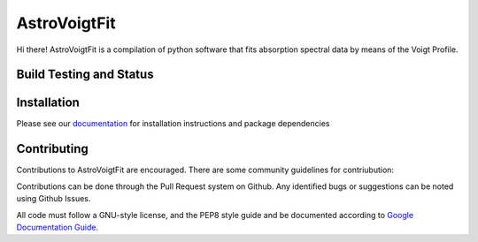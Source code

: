 =============
AstroVoigtFit
=============

Hi there! AstroVoigtFit is a compilation of python software that fits absorption spectral data by means of the Voigt Profile. 

.. image:: https://img.shields.io/badge/runs_on-AstroPy-red?style=flat
    :target: http://www.astropy.org
    :alt: Runs on Astropy

Build Testing and Status
========================
.. image:: https://readthedocs.org/projects/AstroVoigtFit/badge/?version=latest
    :target: https://AstroVoigtFit.readthedocs.io/en/latest/?badge=latest
    :alt: Documentation Status
.. image:: https://github.com/jancami/AstroVoigtFit/actions/workflows/python-packageci.yml/badge.svg
   :target: https://github.com/jancami/AstroVoigtFit/actions/
   :alt: Test Status

Installation
============

Please see our `documentation <https://AstroVoigtFit.readthedocs.io/en/latest/install.html>`_ for installation instructions and package dependencies


Contributing
============
Contributions to AstroVoigtFit are encouraged. There are some community guidelines for contriubution:

Contributions can be done through the Pull Request system on Github. 
Any identified bugs or suggestions can be noted using Github Issues. 

All code must follow a GNU-style license, and the PEP8 style guide and be documented according to `Google Documentation Guide <https://google.github.io/styleguide/pyguide.html>`_. 

